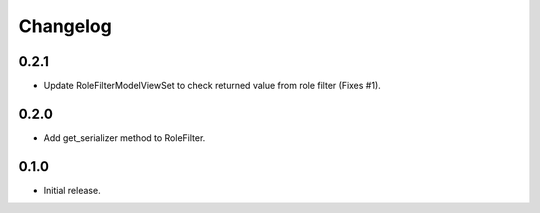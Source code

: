 Changelog
---------

0.2.1
~~~~~

* Update RoleFilterModelViewSet to check returned value from role filter (Fixes #1).

0.2.0
~~~~~

* Add get_serializer method to RoleFilter.

0.1.0
~~~~~

* Initial release.
